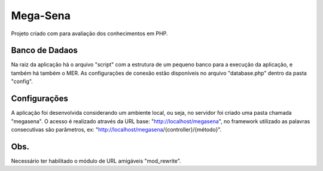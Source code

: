###################
Mega-Sena
###################

Projeto criado com para avaliação dos conhecimentos em PHP.

*******************
Banco de Dadaos
*******************

Na raiz da aplicação há o arquivo "script" com a estrutura de um pequeno banco para a execução da aplicação, e também há também o MER.
As configurações de conexão estão disponíveis no arquivo "database.php" dentro da pasta "config".

**************************
Configurações
**************************

A aplicação foi desenvolvida considerando um ambiente local, ou seja, no servidor foi criado uma pasta chamada "megasena". O acesso é realizado através da URL base: "http://localhost/megasena", no framework utilizado as palavras consecutivas são parâmetros, ex: "http://localhost/megasena/{controller}/{método}".

*******************
Obs.
*******************

Necessário ter habilitado o módulo de URL amigáveis "mod_rewrite".
